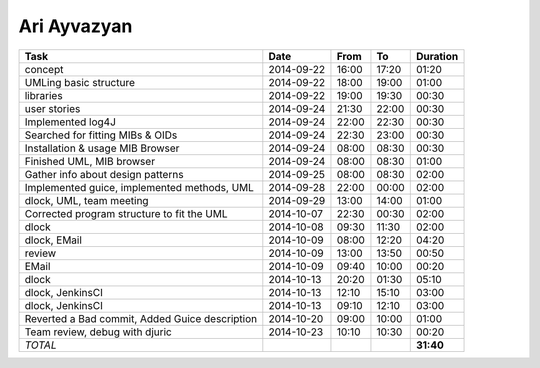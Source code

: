 Ari Ayvazyan
============

=============================================================== ========== ===== ===== =========
Task                                                            Date       From  To    Duration
=============================================================== ========== ===== ===== =========
concept                                                         2014-09-22 16:00 17:20   01:20
UMLing basic structure                                          2014-09-22 18:00 19:00   01:00
libraries                                                       2014-09-22 19:00 19:30   00:30
user stories                                                    2014-09-24 21:30 22:00   00:30
Implemented log4J                                               2014-09-24 22:00 22:30   00:30
Searched for fitting MIBs & OIDs                                2014-09-24 22:30 23:00   00:30
Installation & usage MIB Browser                                2014-09-24 08:00 08:30   00:30
Finished UML, MIB browser                                       2014-09-24 08:00 08:30   01:00
Gather info about design patterns                               2014-09-25 08:00 08:30   02:00
Implemented guice, implemented methods, UML                     2014-09-28 22:00 00:00   02:00
dlock, UML, team meeting                                        2014-09-29 13:00 14:00   01:00
Corrected program structure to fit the UML                      2014-10-07 22:30 00:30   02:00
dlock                                                           2014-10-08 09:30 11:30   02:00
dlock, EMail                                                    2014-10-09 08:00 12:20   04:20
review                                                          2014-10-09 13:00 13:50   00:50
EMail                                                           2014-10-09 09:40 10:00   00:20
dlock                                                           2014-10-13 20:20 01:30   05:10
dlock, JenkinsCI                                                2014-10-13 12:10 15:10   03:00
dlock, JenkinsCI                                                2014-10-13 09:10 12:10   03:00
Reverted a Bad commit, Added Guice description                  2014-10-20 09:00 10:00   01:00
Team review, debug with djuric                                  2014-10-23 10:10 10:30   00:20
*TOTAL*                                                                                **31:40**
=============================================================== ========== ===== ===== =========
